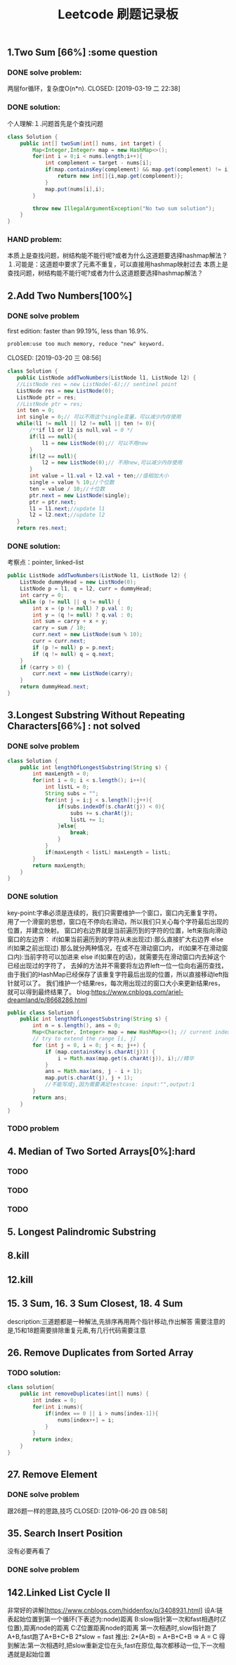 #+TITLE: Leetcode 刷题记录板

** 1.Two Sum [66%] :some question 
*** DONE solve problem:
两层for循环，复杂度O(n*n).
CLOSED: [2019-03-19 二 22:38]
*** DONE solution:
CLOSED: [2019-03-19 二 22:45]
个人理解:１.问题首先是个查找问题
#+BEGIN_SRC java
class Solution {
    public int[] twoSum(int[] nums, int target) {
        Map<Integer,Integer> map = new HashMap<>();
        for(int i = 0;i < nums.length;i++){
            int complement = target - nums[i];
            if(map.containsKey(complement) && map.get(complement) != i){//保证题上说明的:x != target - x
                return new int[]{i,map.get(complement)};
            }
            map.put(nums[i],i);
        }
    
        throw new IllegalArgumentException("No two sum solution");
    }
}
#+END_SRC
*** HAND problem:
本质上是查找问题，树结构能不能行呢?或者为什么这道题要选择hashmap解法？
１.可能是：这道题中要求了元素不重复，可以直接用hashmap映射过去
本质上是查找问题，树结构能不能行呢?或者为什么这道题要选择hashmap解法？
** 2.Add Two Numbers[100%]
*** DONE solve problem
first edition: faster than 99.19%, less than 16.9%.  
: problem:use too much memory, reduce "new" keyword.
CLOSED: [2019-03-20 三 08:56]
#+BEGIN_SRC java
 class Solution {
    public ListNode addTwoNumbers(ListNode l1, ListNode l2) {
    //ListNode res = new ListNode(-6);// sentinel point
    ListNode res = new ListNode(0);
    ListNode ptr = res;
    //ListNode ptr = res;
    int ten = 0;
    int single = 0;// 可以不用这个single变量，可以减少内存使用
    while(l1 != null || l2 != null || ten != 0){
        /**if l1 or l2 is null,val = 0 */
        if(l1 == null){
            l1 = new ListNode(0);// 可以不用new
        }
        if(l2 == null){
            l2 = new ListNode(0);// 不用new,可以减少内存使用
        }
        int value = l1.val + l2.val + ten;//值相加大小
        single = value % 10;//个位数
        ten = value / 10;//十位数
        ptr.next = new ListNode(single);
        ptr = ptr.next;
        l1 = l1.next;//update l1
        l2 = l2.next;//update l2
    }
    return res.next; 
#+END_SRC
*** DONE solution:
CLOSED: [2019-03-20 三 11:11]
考察点：pointer, linked-list
#+BEGIN_SRC java
public ListNode addTwoNumbers(ListNode l1, ListNode l2) {
    ListNode dummyHead = new ListNode(0);
    ListNode p = l1, q = l2, curr = dummyHead;
    int carry = 0;
    while (p != null || q != null) {
        int x = (p != null) ? p.val : 0;
        int y = (q != null) ? q.val : 0;
        int sum = carry + x + y;
        carry = sum / 10;
        curr.next = new ListNode(sum % 10);
        curr = curr.next;
        if (p != null) p = p.next;
        if (q != null) q = q.next;
    }
    if (carry > 0) {
        curr.next = new ListNode(carry);
    }
    return dummyHead.next;
}
#+END_SRC
** 3.Longest Substring Without Repeating Characters[66%] : not solved
*** DONE solve problem
CLOSED: [2019-03-21 四 14:38]
#+BEGIN_SRC java
class Solution {
    public int lengthOfLongestSubstring(String s) {
        int maxLength = 0;
        for(int i = 0; i < s.length(); i++){
            int listL = 0;
            String subs = "";
            for(int j = i;j < s.length();j++){
                if(subs.indexOf(s.charAt(j)) < 0){
                    subs += s.charAt(j);
                    listL += 1;
                }else{
                    break;
                }
            }
            if(maxLength < listL) maxLength = listL;
        }
        return maxLength;
    }
}
#+END_SRC
*** DONE solution
CLOSED: [2019-03-21 四 15:10]
key-point:字串必须是连续的，我们只需要维护一个窗口，窗口内无重复字符。
用了一个滑窗的思想，窗口在不停向右滑动，所以我们只关心每个字符最后出现的位置，并建立映射。
窗口的右边界就是当前遍历到的字符的位置，left来指向滑动窗口的左边界：
if(如果当前遍历到的字符从未出现过):那么直接扩大右边界
else if(如果之前出现过) 那么就分两种情况，在或不在滑动窗口内，
    if(如果不在滑动窗口内):当前字符可以加进来
    else if(如果在的话)，就需要先在滑动窗口内去掉这个已经出现过的字符了，
去掉的方法并不需要将左边界left一位一位向右遍历查找，由于我们的HashMap已经保存了该重复字符最后出现的位置，所以直接移动left指针就可以了。
我们维护一个结果res，每次用出现过的窗口大小来更新结果res，就可以得到最终结果了。
blog:https://www.cnblogs.com/ariel-dreamland/p/8668286.html
#+BEGIN_SRC java
public class Solution {
    public int lengthOfLongestSubstring(String s) {
        int n = s.length(), ans = 0;
        Map<Character, Integer> map = new HashMap<>(); // current index of character
        // try to extend the range [i, j]
        for (int j = 0, i = 0; j < n; j++) {
            if (map.containsKey(s.charAt(j))) {
                i = Math.max(map.get(s.charAt(j)), i);//精华
            }
            ans = Math.max(ans, j - i + 1);
            map.put(s.charAt(j), j + 1);
            //不能写成j,因为需要满足testcase: input:"",output:1
        }
        return ans;
    }
}
#+END_SRC
*** TODO problem
** 4. Median of Two Sorted Arrays[0%]:hard
*** TODO 
*** TODO 
*** TODO 
** 5. Longest Palindromic Substring
*** 
** 8.kill
** 12.kill
** 15. 3 Sum, 16. 3 Sum Closest, 18. 4 Sum
description:三道题都是一种解法,先排序再用两个指针移动,作出解答
需要注意的是,15和18题需要排除重复元素,有几行代码需要注意
** 26. Remove Duplicates from Sorted Array
*** TODO solution:
#+BEGIN_SRC java
class solution{
    public int removeDuplicates(int[] nums) {
        int index = 0;
        for(int i:nums){
            if(index == 0 || i > nums[index-1]){
                nums[index++] = i;
            }
        }
        return index;
    }
}
#+END_SRC
** 27. Remove Element
*** DONE solve problem
跟26题一样的思路,技巧
CLOSED: [2019-06-20 四 08:58]
** 35. Search Insert Position
没有必要再看了
*** DONE solve problem
CLOSED: [2019-06-20 四 09:09]
** 142.Linked List Cycle II 
非常好的讲解[https://www.cnblogs.com/hiddenfox/p/3408931.html]
设A:链表起始位置到第一个循环(下表述为:node)距离
  B:slow指针第一次和fast相遇时(Z位置),距离node的距离
  C:Z位置距离node的距离
第一次相遇时,slow指针跑了A+B,fast跑了A+B+C+B
2*slow = fast 推出: 2*(A+B) = A+B+C+B  => A = C
得到解法:第一次相遇时,把slow重新定位在头,fast在原位,每次都移动一位,下一次相遇就是起始位置
 


